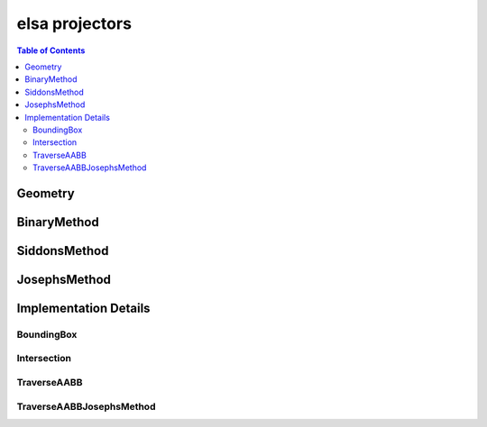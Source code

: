 ***************
elsa projectors
***************

.. contents:: Table of Contents

Geometry
========

.. doxygenclass:: elsa::Geometry

BinaryMethod
============

.. doxygenclass:: elsa::BinaryMethod

SiddonsMethod
=============

.. doxygenclass:: elsa::SiddonsMethod

JosephsMethod
=============

.. doxygenclass:: elsa::JosephsMethod


Implementation Details
======================

BoundingBox
-----------

.. doxygenstruct:: elsa::BoundingBox

Intersection
------------

.. doxygenclass:: elsa::Intersection

TraverseAABB
------------

.. doxygenclass:: elsa::TraverseAABB

TraverseAABBJosephsMethod
-------------------------

.. doxygenclass:: elsa::TraverseAABBJosephsMethod
